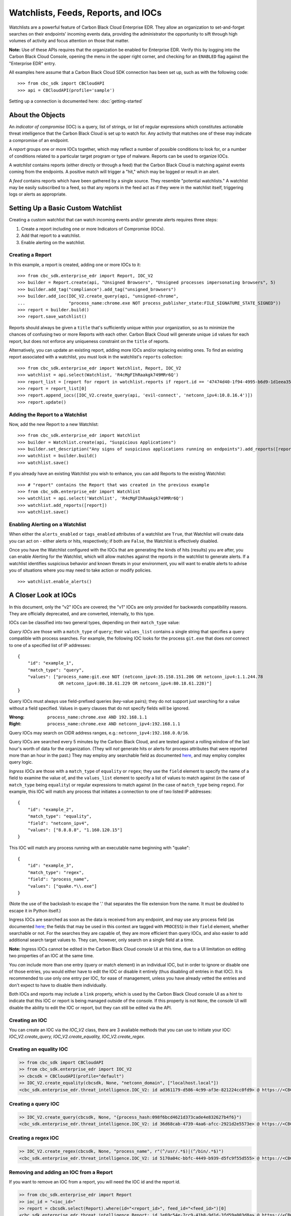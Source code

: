 Watchlists, Feeds, Reports, and IOCs
====================================
Watchlists are a powerful feature of Carbon Black Cloud Enterprise EDR. They allow an organization to set-and-forget
searches on their endpoints' incoming events data, providing the administrator the opportunity to sift through high
volumes of activity and focus attention on those that matter.

**Note:** Use of these APIs requires that the organization be enabled for Enterprise EDR.  Verify this by logging into
the Carbon Black Cloud Console, opening the menu in the upper right corner, and checking for an ``ENABLED`` flag
against the "Enterprise EDR" entry.

All examples here assume that a Carbon Black Cloud SDK connection has been set up, such as with the following code:

::

    >>> from cbc_sdk import CBCloudAPI
    >>> api = CBCloudAPI(profile='sample')

Setting up a connection is documented here: :doc:`getting-started`

About the Objects
-----------------
An *indicator of compromise* (IOC) is a query, list of strings, or list of regular expressions which constitutes
actionable threat intelligence that the Carbon Black Cloud is set up to watch for.  Any activity that matches one of
these may indicate a compromise of an endpoint.

A *report* groups one or more IOCs together, which may reflect a number of possible conditions to look for, or a number
of conditions related to a particular target program or type of malware.  Reports can be used to organize IOCs.

A *watchlist* contains reports (either directly or through a feed) that the Carbon Black Cloud is matching against
events coming from the endpoints. A positive match will trigger a "hit," which may be logged or result in an alert.

A *feed* contains reports which have been gathered by a single source. They resemble "potential watchlists."
A watchlist may be easily subscribed to a feed, so that any reports in the feed act as if they were in the watchlist
itself, triggering logs or alerts as appropriate.

Setting Up a Basic Custom Watchlist
-----------------------------------
Creating a custom watchlist that can watch incoming events and/or generate alerts requires three steps:

1. Create a report including one or more Indicators of Compromise (IOCs).
2. Add that report to a watchlist.
3. Enable alerting on the watchlist.

Creating a Report
+++++++++++++++++
In this example, a report is created, adding one or more IOCs to it:

::

    >>> from cbc_sdk.enterprise_edr import Report, IOC_V2
    >>> builder = Report.create(api, "Unsigned Browsers", "Unsigned processes impersonating browsers", 5)
    >>> builder.add_tag("compliance").add_tag("unsigned_browsers")
    >>> builder.add_ioc(IOC_V2.create_query(api, "unsigned-chrome",
    ...                 "process_name:chrome.exe NOT process_publisher_state:FILE_SIGNATURE_STATE_SIGNED"))
    >>> report = builder.build()
    >>> report.save_watchlist()

Reports should always be given a ``title`` that's sufficiently unique within your organization, so as to minimize
the chances of confusing two or more Reports with each other.  Carbon Black Cloud will generate unique ``id`` values
for each report, but does not enforce any uniqueness constraint on the ``title`` of reports.

Alternatively, you can update an existing report, adding more IOCs and/or replacing existing ones.  To find an existing
report associated with a watchlist, you must look in the watchlist's ``reports`` collection:

::

    >>> from cbc_sdk.enterprise_edr import Watchlist, Report, IOC_V2
    >>> watchlist = api.select(Watchlist, 'R4cMgFIhRaakgk749MRr6Q')
    >>> report_list = [report for report in watchlist.reports if report.id == '47474d40-1f94-4995-b6d9-1d1eea3528b3']
    >>> report = report_list[0]
    >>> report.append_iocs([IOC_V2.create_query(api, 'evil-connect', 'netconn_ipv4:10.8.16.4')])
    >>> report.update()

Adding the Report to a Watchlist
++++++++++++++++++++++++++++++++
Now, add the new Report to a new Watchlist:

::

    >>> from cbc_sdk.enterprise_edr import Watchlist
    >>> builder = Watchlist.create(api, "Suspicious Applications")
    >>> builder.set_description("Any signs of suspicious applications running on endpoints").add_reports([report])
    >>> watchlist = builder.build()
    >>> watchlist.save()

If you already have an existing Watchlist you wish to enhance, you can add Reports to the existing Watchlist:

::

    >>> # "report" contains the Report that was created in the previous example
    >>> from cbc_sdk.enterprise_edr import Watchlist
    >>> watchlist = api.select('Watchlist', 'R4cMgFIhRaakgk749MRr6Q')
    >>> watchlist.add_reports([report])
    >>> watchlist.save()

Enabling Alerting on a Watchlist
++++++++++++++++++++++++++++++++
When either the ``alerts_enabled`` or ``tags_enabled`` attributes of a watchlist are ``True``, that Watchlist will
create data you can act on - either alerts or hits, respectively; if both are ``False``, the Watchlist is effectively
disabled.

Once you have the Watchlist configured with the IOCs that are generating the kinds of hits (results) you are after,
you can enable Alerting for the Watchlist, which will allow matches against the reports in the watchlist to generate
alerts.  If a watchlist identifies suspicious behavior and known threats in your environment, you will want to enable
alerts to advise you of situations where you may need to take action or modify policies.

::

    >>> watchlist.enable_alerts()

A Closer Look at IOCs
---------------------
In this document, only the "v2" IOCs are covered; the "v1" IOCs are only provided for backwards compatibility
reasons. They are officially deprecated, and are converted, internally, to this type.

IOCs can be classified into two general types, depending on their ``match_type`` value:

*Query IOCs* are those with a ``match_type`` of ``query``; their ``values_list`` contains a single string that
specifies a query compatible with process searches.  For example, the following IOC looks for the process ``git.exe``
that does *not* connect to one of a specified list of IP addresses:

::

    {
        "id": "example_1",
        "match_type": "query",
        "values": ["process_name:git.exe NOT (netconn_ipv4:35.158.151.206 OR netconn_ipv4:1.1.244.78
                    OR netconn_ipv4:80.18.61.229 OR netconn_ipv4:80.18.61.228)"]
    }

Query IOCs must always use field-prefixed queries (key-value pairs); they do not support just searching for a value
without a field specified.  Values in query clauses that do not specify fields will be ignored.

:Wrong: ``process_name:chrome.exe AND 192.168.1.1``
:Right: ``process_name:chrome.exe AND netconn_ipv4:192.168.1.1``

Query IOCs may search on CIDR address ranges, e.g.: ``netconn_ipv4:192.168.0.0/16``.

Query IOCs are searched every 5 minutes by the Carbon Black Cloud, and are tested against a rolling window of the
last hour's worth of data for the organization.  (They will *not* generate hits or alerts for process attributes that
were reported more than an hour in the past.)  They may employ any searchable field as documented
`here <https://developer.carbonblack.com/reference/carbon-black-cloud/platform/latest/platform-search-fields/>`_,
and may employ complex query logic.

*Ingress IOCs* are those with a ``match_type`` of ``equality`` or ``regex``; they use the ``field`` element to specify
the name of a field to examine the value of, and the ``values_list`` element to specify a list of values to match
against (in the case of ``match_type`` being ``equality``) or regular expressions to match against (in the case of
``match_type`` being ``regex``).  For example, this IOC will match any process that initiates a connection to one of
two listed IP addresses:

::

    {
        "id": "example_2",
        "match_type": "equality",
        "field": "netconn_ipv4",
        "values": ["8.8.8.8", "1.160.120.15"]
    }

This IOC will match any process running with an executable name beginning with "quake":

::

    {
        "id": "example_3",
        "match_type": "regex",
        "field": "process_name",
        "values": ["quake.*\\.exe"]
    }

(Note the use of the backslash to escape the '.' that separates the file extension from the name.  It must be doubled
to escape it in Python itself.)

Ingress IOCs are searched as soon as the data is received from any endpoint, and may use any process field
(as documented
`here <https://developer.carbonblack.com/reference/carbon-black-cloud/platform/latest/platform-search-fields/>`_;
the fields that may be used in this context are tagged with ``PROCESS``)
in their ``field`` element, whether searchable or not.  For the searches they are capable of, they are more efficient
than query IOCs, and also easier to add additional search target values to.  They can, however, only search on a single
field at a time.

**Note:** Ingress IOCs cannot be edited in the Carbon Black Cloud console UI at this time, due to a UI limitation
on editing two properties of an IOC at the same time.

You *can* include more than one entry (query or match element) in an individual IOC, but in order to ignore or disable
one of those entries, you would either have to edit the IOC or disable it entirely (thus disabling *all* entries in
that IOC).  It is recommended to use only one entry per IOC, for ease of management, unless you have already vetted the
entries and don't expect to have to disable them individually.

Both IOCs and reports may include a ``link`` property, which is used by the Carbon Black Cloud console UI as a hint
to indicate that this IOC or report is being managed outside of the console.  If this property is not ``None``,
the console UI will disable the ability to edit the IOC or report, but they can still be edited via the API.

Creating an IOC
+++++++++++++++

You can create an IOC via the `IOC_V2` class, there are 3 avaliable methods that you can use to initiate your IOC:
`IOC_V2.create_query, IOC_V2.create_equality, IOC_V2.create_regex`.

Creating an equality IOC
++++++++++++++++++++++++

.. code-block:: python

    >> from cbc_sdk import CBCloudAPI
    >> from cbc_sdk.enterprise_edr import IOC_V2
    >> cbcsdk = CBCloudAPI(profile="default")
    >> IOC_V2.create_equality(cbcsdk, None, "netconn_domain", ["localhost.local"])
    <cbc_sdk.enterprise_edr.threat_intelligence.IOC_V2: id ad361179-d586-4c99-af3e-821224cc0fd9> @ https://<CBCInstanceURL>


Creating a query IOC
++++++++++++++++++++

.. code-block:: python

    >> IOC_V2.create_query(cbcsdk, None, "{process_hash:098f6bcd4621d373cade4e832627b4f6}")
    <cbc_sdk.enterprise_edr.threat_intelligence.IOC_V2: id 36d68cab-4739-4aa6-afcc-2921d2e5573e> @ https://<CBCInstanceURL>


Creating a regex IOC
++++++++++++++++++++

.. code-block:: python

    >> IOC_V2.create_regex(cbcsdk, None, "process_name", r"(^/usr/.*$)|(^/bin/.*$)")
    <cbc_sdk.enterprise_edr.threat_intelligence.IOC_V2: id 5170a04c-bbfc-4449-b939-d5fc9f55d555> @ https://<CBCInstanceURL>


Removing and adding an IOC from a Report
++++++++++++++++++++++++++++++++++++++++

If you want to remove an IOC from a report, you will need the IOC id and the report id.

.. code-block:: python

    >> from cbc_sdk.enterprise_edr import Report
    >> ioc_id = "<ioc_id>"
    >> report = cbcsdk.select(Report).where(id="<report_id>", feed_id="<feed_id>")[0]
    <cbc_sdk.enterprise_edr.threat_intelligence.Report: id 1e69c54e-7cc9-41b8-9d1d-3fd59a003d8a> @ https://<CBCInstanceURL>
    >> report.remove_iocs_by_id([ioc_id])
    >> report.update()
    <cbc_sdk.enterprise_edr.threat_intelligence.Report: id 1e69c54e-7cc9-41b8-9d1d-3fd59a003d8b> @ https://<CBCInstanceURL> (*)


Adding the IOC into the report works the same way:

.. code-block:: python

    >> from cbc_sdk.enterprise_edr import Report, IOC_V2
    >> ioc_id = "<ioc_id>"
    >> report = cbcsdk.select(Report).where(id="<report_id>", feed_id="<feed_id>")[0]
    <cbc_sdk.enterprise_edr.threat_intelligence.Report: id 1e69c54e-7cc9-41b8-9d1d-3fd59a003d8a> @ https://<CBCInstanceURL>
    >> ioc = IOC_V2.create_regex(cbcsdk, None, "process_name", r"(^/usr/.*$)|(^/bin/.*$)")
    >> report.append_iocs([ioc])
    >> report.update()
    <cbc_sdk.enterprise_edr.threat_intelligence.Report: id 1e69c54e-7cc9-41b8-9d1d-3fd59a003d8b> @ https://<CBCInstanceURL> (*)


.. note::
    Calling the `Report.save()` method after the insertion or removal of IOC does not update the report
    and it's likely to result in a bad call to the API.


If the report is in a watchlist instead of a feed then you have to get the appropriate watchlist and iterate over the reports.

.. code-block:: python

    >> from cbc_sdk.enterprise_edr import Watchlist, Report, IOC_V2
    >> ioc_id = "<ioc_id>"
    >> report_id = "<report_id>"
    >> watchlist = cbcsdk.select(Watchlist, "<watchlist_id>")
    <cbc_sdk.enterprise_edr.threat_intelligence.Watchlist: id <watchlist_id>> @ https://<CBCInstanceURL>
    >> ioc = IOC_V2.create_regex(cbcsdk, None, "process_name", r"(^/usr/.*$)|(^/bin/.*$)")
    >> reports = watchlist.reports
    >> report = [report_ for report_ in reports if report_.id == report_id][0]
    >> report.append_iocs([ioc])
    >> report.update()
    <cbc_sdk.enterprise_edr.threat_intelligence.Report: id 1e69c54e-7cc9-41b8-9d1d-3fd59a003d8b> @ https://<CBCInstanceURL> (*)


Tips for Using IOCs
+++++++++++++++++++
* You can safely ignore certain fields in an IOC.  For example, fields like ``alert_id`` and ``process_guid`` will
  always uniquely identify just a single record in your organization's data, whereas a field like ``org_id`` will be
  a constant across *all* your organization's data.
* Timestamp fields such as ``backend_timestamp`` are useful in ad-hoc queries, to look for data occurring before or
  after a certain date, but are of limited usefulness over the span of time a watchlist may be running.
* A list of hashes (such as with ``process_sha256``) can be of limited value.  They are inconvenient to keep current,
  especially as software (whether legitimate or malicious) gets updated over time, but are definitely easier to manage
  with ``equality`` IOCs.
* Counter fields (such as ``netconn_count``) can be useful with range queries to locate processes that are using a
  large number of resources.  For example, the query ``netconn_count:[500 TO *]`` will match only processes that make
  a large number of network connections.
* When using ingress IOCs, be careful of errant characters in the ``values`` list, such as leading or trailing
  whitespace or embedded newline characters.  These errant characters may cause the IOCs to fail to match, leading to
  false negative results.
* ``equality`` IOCs for IPv4 fields (e.g. ``netconn_remote_ipv4``) cannot support CIDR notation; full IP addresses
  must be used.
* ``equality`` IOCs for IPv6 fields (e.g. ``netconn_remote_ipv6``) do not support standard or CIDR notation at this
  time. All IPv6 addresses must omit colon characters, spell out all zeroes in the address, and represent all
  alphabetic characters in uppercase. For example, "ff02::fb" becomes "FF0200000000000000000000000000FB".

Feeds
-----
Another way of managing reports is to attach them to a *feed.* Feeds can contain multiple reports, and a feed can be
attached to a watchlist, effectively making the contents of the watchlist equivalent to the contents of the feed.

Feeds are in effect “potentially-subscribable Watchlists”. A Feed has no effect on your organization until it is
subscribed to, by creating a Watchlist containing that feed. Once subscribed (and until it’s disabled or unsubscribed),
a watchlist will generate hits (and alerts if you have enabled them) for any matches against any of the IOCs in any of
that feed’s enabled reports.

**Note:** The feeds that are created by these examples are *private feeds,* meaning they are only visible within an
organization and can be created by anyone with sufficient privileges in the organization.  There are additional types
of feeds; *reserved feeds* can only be created by MSSPs, and *public feeds* can only be created or edited by
VMware Carbon Black.

A new feed may be created as follows (assuming the new report for that feed is stored in the ``report`` variable):

::

    >>> from cbc_sdk.enterprise_edr import Feed
    >>> builder = Feed.create(api, 'Suspicious Applications', 'http://example.com/location',
    ...                       'Any signs of suspicious applications running on our endpoints', 'external_threat_intel')
    >>> builder.set_source_label('Where the info is coming from')
    >>> builder.add_reports([report])
    >>> feed = builder.build()
    >>> feed.save()

If you have an existing feed, a new report may be added to it as follows (assuming the new report is stored in the
``report`` variable):

::

    >>> from cbc_sdk.enterprise_edr import Feed
    >>> feed = cb.select(Feed, 'ABCDEFGHIJKLMNOPQRSTUVWX')
    >>> feed.append_reports([report])

To update or delete an existing report in a feed, look for it in the feed's ``reports`` collection, then call the
``update()`` method on the report to replace its contents, or the ``delete()`` method on the report to delete it
entirely.  The ``replace_reports()`` method on the ``Feed`` object may also be used, but caution must be taken, as
that method will replace *all* of the reports in a feed at once.

To subscribe to a feed, a new watchlist must be created around it:

::

    >>> watchlist = Watchlist.create_from_feed(feed, "Subscribed feed", "Subscription to the new feed")
    >>> watchlist.save()

Limitations of Reports and Watchlists
-------------------------------------
Individual reports may contain no more than 10,000 IOCs.  Reports containing more than 1,000 IOCs will not be editable
via the Carbon Black Cloud console UI, but may still be managed using APIs.

Individual watchlists may contain no more than 10,000 reports.  Any more than that may lead to timeouts when managing
the watchlist through the Carbon Black Cloud console UI, and possibly when managing it through APIs as well.
